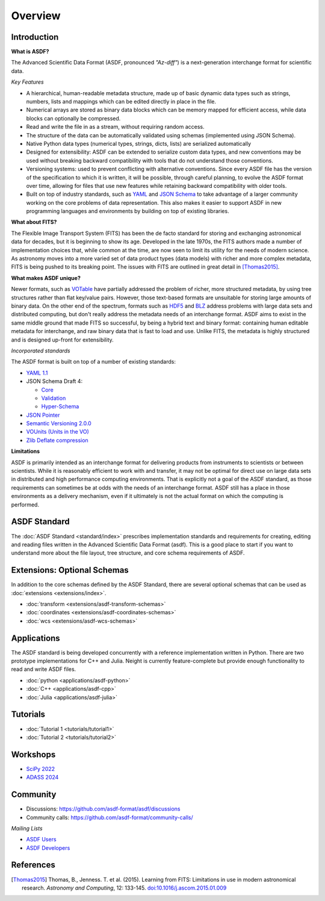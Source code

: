 .. _overview:

Overview
========

Introduction
------------

**What is ASDF?**

The Advanced Scientific Data Format (ASDF, pronounced *"Az-diff"*) is a next-generation interchange format for scientific data.

*Key Features*

* A hierarchical, human-readable metadata structure, made up of basic dynamic data types such as strings, numbers, lists and mappings which can be edited directly in place in the file.

* Numerical arrays are stored as binary data blocks which can be memory mapped for efficient access, while data blocks can optionally be compressed. 

* Read and write the file in as a stream, without requiring random access.

* The structure of the data can be automatically validated using schemas (implemented using JSON Schema).

* Native Python data types (numerical types, strings, dicts, lists) are serialized automatically

* Designed for extensibility: ASDF can be extended to serialize custom data types, and new conventions may be used without breaking backward compatibility with tools that do not understand those conventions. 

* Versioning systems: used to prevent conflicting with alternative conventions. Since every ASDF file has the version of the specification to which it is written, it will be possible, through careful planning, to evolve the ASDF format over time, allowing for files that use new features while retaining backward compatibility with older tools.

* Built on top of industry standards, such as `YAML
  <http://www.yaml.org>`__ and `JSON Schema
  <http://www.json-schema.org>`__ to take advantage of a larger community working on the core problems of data representation. This also makes it easier to support ASDF in new programming languages and environments by building on top of existing libraries.


**What about FITS?**

The Flexible Image Transport System (FITS) has been the de facto standard for storing and exchanging astronomical data for decades, but it is beginning to show its age. Developed in the late 1970s, the FITS authors made a number of implementation choices that, while common at the time, are now seen to limit its utility for the needs of modern science. As astronomy moves into a more varied set of data product types (data models) with richer and more complex metadata, FITS is being pushed to its breaking point. The issues with FITS are outlined in great detail in [Thomas2015]_.

**What makes ASDF unique?**

Newer formats, such as `VOTable
<http://www.ivoa.net/documents/VOTable/>`__ have partially addressed the problem of richer, more structured metadata, by using tree structures rather than flat key/value pairs. However, those text-based formats are unsuitable for storing large amounts of binary data. On the other end of the spectrum, formats such as `HDF5
<http://www.hdfgroup.org/HDF5/>`__ and `BLZ
<http://blaze.pydata.org/>`__ address problems with large data sets and distributed computing, but don't really address the metadata needs of an interchange format. ASDF aims to exist in the same middle ground that made FITS so successful, by being a hybrid text and binary format: containing human editable metadata for interchange, and raw binary data that is fast to load and use. Unlike FITS, the metadata is highly structured and is designed up-front for extensibility.

*Incorporated standards*

The ASDF format is built on top of a number of existing standards:

- `YAML 1.1 <http://yaml.org/spec/1.1/>`__

- JSON Schema Draft 4:

  - `Core <http://tools.ietf.org/html/draft-zyp-json-schema-04>`__

  - `Validation
    <http://tools.ietf.org/html/draft-fge-json-schema-validation-00>`__

  - `Hyper-Schema
    <http://tools.ietf.org/html/draft-luff-json-hyper-schema-00>`__

- `JSON Pointer <http://tools.ietf.org/html/rfc6901>`__

- `Semantic Versioning 2.0.0 <http://semver.org/spec/v2.0.0.html>`__

- `VOUnits (Units in the VO)
  <http://www.ivoa.net/documents/VOUnits/index.html>`__

- `Zlib Deflate compression <http://www.zlib.net/feldspar.html>`__

**Limitations**

ASDF is primarily intended as an interchange format for delivering products from instruments to scientists or between scientists. While it is reasonably efficient to work with and transfer, it may not be optimal for direct use on large data sets in distributed and high performance computing environments. That is explicitly not a goal of the ASDF standard, as those requirements can sometimes be at odds with the needs of an interchange format. ASDF still has a place in those environments as a delivery mechanism, even if it ultimately is not the actual format on which the computing is performed.



ASDF Standard
-------------

The :doc:`ASDF Standard <standard/index>` prescribes implementation standards and requirements for creating, editing and reading files written in the Advanced Scientific Data Format (asdf). This is a good place to start if you want to understand more about the file layout, tree structure, and core schema requirements of ASDF.


Extensions: Optional Schemas
----------------------------

In addition to the core schemas defined by the ASDF Standard, there are several optional schemas that can be used as :doc:`extensions <extensions/index>`.

- :doc:`transform <extensions/asdf-transform-schemas>`
- :doc:`coordinates <extensions/asdf-coordinates-schemas>`
- :doc:`wcs <extensions/asdf-wcs-schemas>`


Applications
------------

The ASDF standard is being developed concurrently with a reference implementation written in Python. There are two prototype implementations for C++ and Julia. Neight is currently feature-complete but provide enough functionality to read and write ASDF files.

- :doc:`python <applications/asdf-python>`
- :doc:`C++ <applications/asdf-cpp>`
- :doc:`Julia <applications/asdf-julia>` 


Tutorials
---------

- :doc:`Tutorial 1 <tutorials/tutorial1>`
- :doc:`Tutorial 2 <tutorials/tutorial2>`

Workshops
---------

- `SciPy 2022 <https://github.com/asdf-format/scipy2022tutorial/>`__

- `ADASS 2024 <https://github.com/asdf-format/asdf-adass2024>`__


Community
---------

- Discussions: https://github.com/asdf-format/asdf/discussions
- Community calls: https://github.com/asdf-format/community-calls/

*Mailing Lists*

- `ASDF Users <https://groups.google.com/forum/#!forum/asdf-users>`__
- `ASDF Developers <https://groups.google.com/forum/#!forum/asdf-developers>`__


References
----------

.. [Thomas2015] Thomas, B., Jenness. T. et al. (2015).
   Learning from FITS: Limitations in use in modern astronomical research.
   *Astronomy and Computing*, 12: 133-145.
   `doi:10.1016/j.ascom.2015.01.009 <https://doi.org/10.1016/j.ascom.2015.01.009>`__